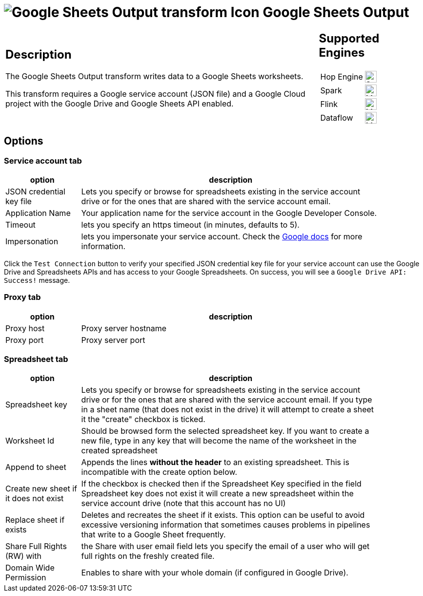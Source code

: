 ////
Licensed to the Apache Software Foundation (ASF) under one
or more contributor license agreements.  See the NOTICE file
distributed with this work for additional information
regarding copyright ownership.  The ASF licenses this file
to you under the Apache License, Version 2.0 (the
"License"); you may not use this file except in compliance
with the License.  You may obtain a copy of the License at
  http://www.apache.org/licenses/LICENSE-2.0
Unless required by applicable law or agreed to in writing,
software distributed under the License is distributed on an
"AS IS" BASIS, WITHOUT WARRANTIES OR CONDITIONS OF ANY
KIND, either express or implied.  See the License for the
specific language governing permissions and limitations
under the License.
////
:documentationPath: /pipeline/transforms/
:language: en_US
:description: The Google Sheets Output transform writes data to a Google Sheets worksheets.

= image:transforms/icons/google-sheets-output.svg[Google Sheets Output transform Icon, role="image-doc-icon"] Google Sheets Output

[%noheader,cols="3a,1a", role="table-no-borders" ]
|===
|
== Description

The Google Sheets Output transform writes data to a Google Sheets worksheets.

This transform requires a Google service account (JSON file) and a Google Cloud project with the Google Drive and Google Sheets API enabled.

|
== Supported Engines
[%noheader,cols="2,1a",frame=none, role="table-supported-engines"]
!===
!Hop Engine! image:check_mark.svg[Supported, 24]
!Spark! image:question_mark.svg[Maybe Supported, 24]
!Flink! image:question_mark.svg[Maybe Supported, 24]
!Dataflow! image:question_mark.svg[Maybe Supported, 24]
!===
|===

== Options

=== Service account tab


[%header, width="90%", cols="1,4"]
|===
|option|description
|JSON credential key file|Lets you specify or browse for spreadsheets existing in the service account drive or for the ones that are shared with the service account email.
|Application Name|Your application name for the service account in the Google Developer Console.
|Timeout|lets you specify an https timeout (in minutes, defaults to 5).
|Impersonation|lets you impersonate your service account. Check the https://cloud.google.com/iam/docs/impersonating-service-accounts[Google docs] for more information.
|===

Click the `Test Connection` button to verify your specified JSON credential key file for your service account can use the Google Drive and Spreadsheets APIs and has access to your Google Spreadsheets. On success, you will see a `Google Drive API: Success!` message.

=== Proxy tab

[%header, width="90%", cols="1,4"]
|===
|option|description
|Proxy host|Proxy server hostname
|Proxy port|Proxy server port
|===


=== Spreadsheet tab

[%header, width="90%", cols="1,4"]
|===
|option|description
|Spreadsheet key|Lets you specify or browse for spreadsheets existing in the service account drive or for the ones that are shared with the service account email. If you type in a sheet name (that does not exist in the drive) it will attempt to create a sheet it the "create" checkbox is ticked.
|Worksheet Id|Should be browsed form the selected spreadsheet key. If you want to create a new file, type in any key that will become the name of the worksheet in the created spreadsheet
|Append to sheet|Appends the lines **without the header** to an existing spreadsheet. This is incompatible with the create option below.
|Create new sheet if it does not exist|If the checkbox is checked then if the Spreadsheet Key specified in the field Spreadsheet key does not exist it will create a new spreadsheet within the service account drive (note that this account has no UI)
|Replace sheet if exists|Deletes and recreates the sheet if it exists. This option can be useful to avoid excessive versioning information that sometimes causes problems in pipelines that write to a Google Sheet frequently.
|Share Full Rights (RW) with|the Share with user email field lets you specify the email of a user who will get full rights on the freshly created file.
|Domain Wide Permission|Enables to share with your whole domain (if configured in Google Drive).
|===


